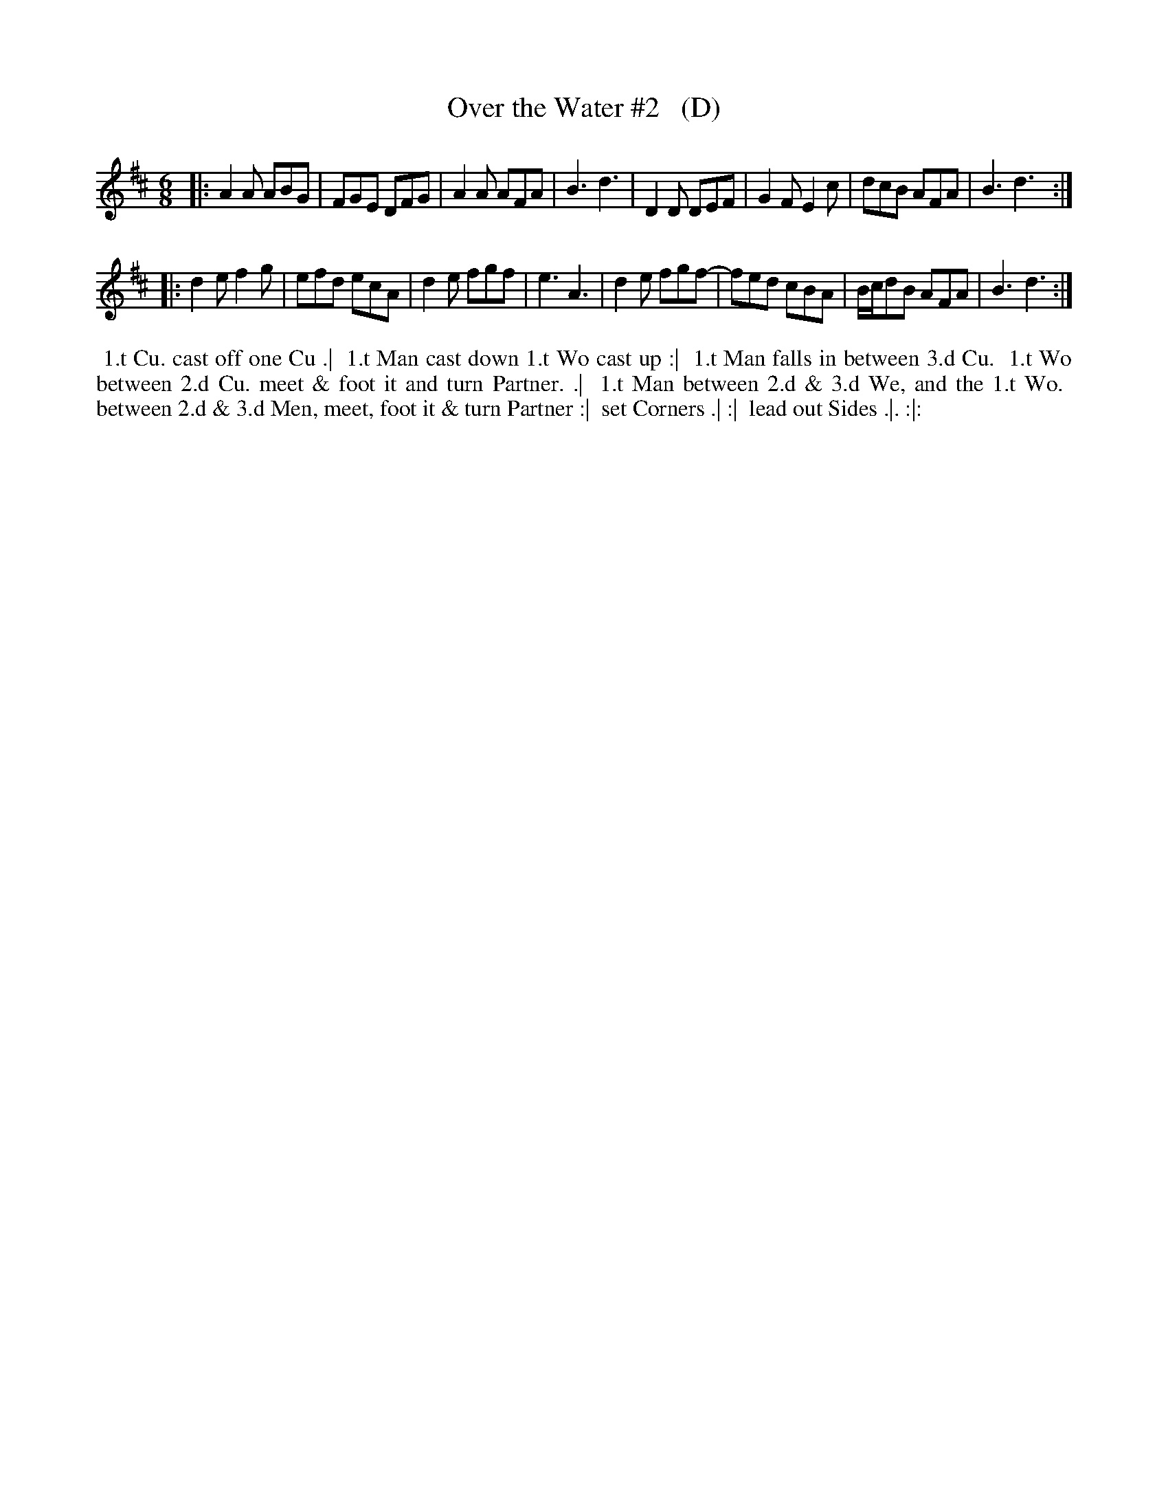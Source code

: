 X: 421
T: Over the Water #2   (D)
R: jig
B: Commonplace Book, Personal MS of Walter Rainstorp, 1747++
S: https://brbl-dl.library.yale.edu/vufind/Record/3444369
F: https://brbl-dl.library.yale.edu/pdfgen/exportPDF.php?bibid=2057949&solrid=3444369
Z: 2019 John Chambers <jc:trillian.mit.edu>
M: 6/8
L: 1/8
K: D
|:\
A2A ABG | FGE DFG | A2A AFA | B3 d3 |\
D2D DEF | G2F E2c | dcB AFA | B3 d3 :|
|:\
d2e f2g | efd ecA | d2e fgf | e3 A3 |\
d2e fgf-| fed cBA | B/c/dB AFA | B3 d3 :|
%%begintext align
%% 1.t Cu. cast off one Cu .|
%% 1.t Man cast down 1.t Wo cast up :|
%% 1.t Man falls in between 3.d Cu.
%% 1.t Wo between 2.d Cu. meet & foot it and turn Partner. .|
%% 1.t Man between 2.d & 3.d We, and the 1.t Wo.
%% between 2.d & 3.d Men, meet, foot it & turn Partner :|
%% set Corners .| :| 
%% lead out Sides .|. :|:
%%endtext
